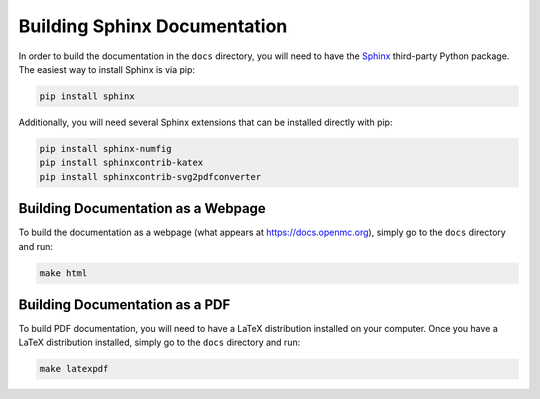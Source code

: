 .. _devguide_docbuild:

=============================
Building Sphinx Documentation
=============================

In order to build the documentation in the ``docs`` directory, you will need to
have the `Sphinx <https://www.sphinx-doc.org/en/master/>`_ third-party Python
package. The easiest way to install Sphinx is via pip:

.. code-block:: sh

    pip install sphinx

Additionally, you will need several Sphinx extensions that can be installed
directly with pip:

.. code-block:: sh

    pip install sphinx-numfig
    pip install sphinxcontrib-katex
    pip install sphinxcontrib-svg2pdfconverter

-----------------------------------
Building Documentation as a Webpage
-----------------------------------

To build the documentation as a webpage (what appears at
https://docs.openmc.org), simply go to the ``docs`` directory and run:

.. code-block:: sh

    make html

-------------------------------
Building Documentation as a PDF
-------------------------------

To build PDF documentation, you will need to have a LaTeX distribution installed
on your computer. Once you have a LaTeX distribution installed, simply go to the
``docs`` directory and run:

.. code-block:: sh

     make latexpdf
